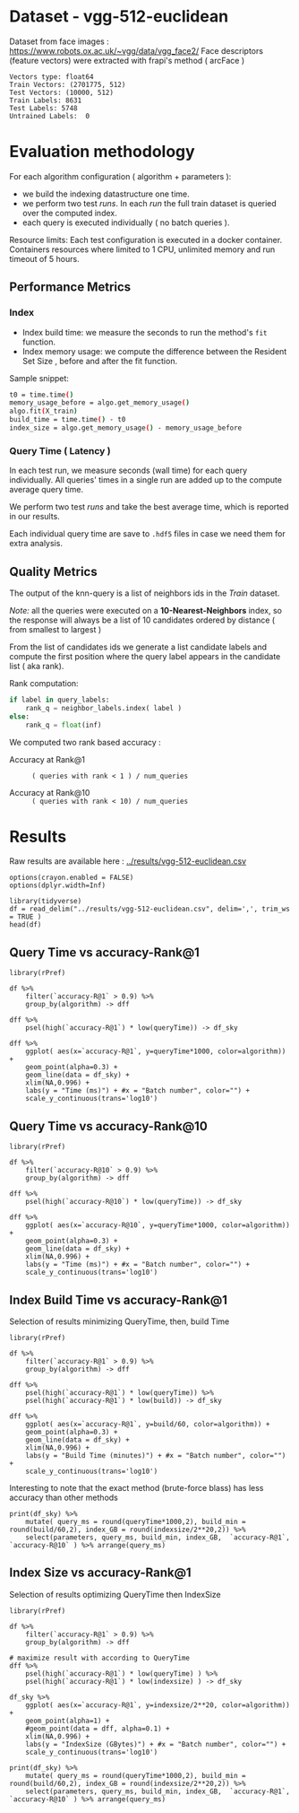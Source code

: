 # -*- coding: utf-8 ; org-export-babel-evaluate: t; org-confirm-babel-evaluate: nil; org-image-actual-width: 600;-*-
# -*- mode: org -*-
#+AUTHOR: Julio Toss
#+EMAIL: julio@meerkat.com.br
#+STARTUP: indent 
#+STARTUP: logdrawer hideblocks
#+OPTIONS: html-postamble:nil f:nil broken-links:mark H:5 toc:nil todo:nil ^:{}
#+PROPERTY: header-args :cache no :eval never-export
#+SEQ_TODO: TODO INPROGRESS(i) WAITING(@) | DONE NOTE DEFERRED(@) CANCELED(@)


* DONE Dataset - vgg-512-euclidean

Dataset from face images : https://www.robots.ox.ac.uk/~vgg/data/vgg_face2/
Face descriptors (feature vectors) were extracted with frapi's method ( arcFace )

#+begin_src python :results output table :exports results :eval never
import numpy as np
import h5py

filename = "../data/vgg-512-euclidean.hdf5"
dataset = h5py.File(filename, "r")

train = set(dataset['train_lbl'])
test = set(dataset['test_lbl'])
diff = (test - train) 

print("Vectors type:", dataset['train'].dtype)
print("Train Vectors:", dataset['train'].shape)
print("Test Vectors:", dataset['test'].shape)

print("Train Labels:", len(train))
print("Test Labels:", len(test))

print("Untrained Labels: ", len(diff))

#+end_src

#+RESULTS:
: Vectors type: float64
: Train Vectors: (2701775, 512)
: Test Vectors: (10000, 512)
: Train Labels: 8631
: Test Labels: 5748
: Untrained Labels:  0

* Evaluation methodology 

For each algorithm configuration ( algorithm + parameters ):
- we build the indexing datastructure one time.
- we perform two test /runs/. In each /run/ the full train dataset is queried over the computed index.
- each query is executed individually ( no batch queries ).

Resource limits:
Each test configuration is executed in a docker container. 
Containers resources where limited to 1 CPU, unlimited memory and run timeout of 5 hours.


** Performance Metrics
*** Index
- Index build time: we measure the seconds to run the method's =fit= function.
- Index memory usage: we compute the difference between the Resident Set Size , before and after the fit function.

Sample snippet: 
#+begin_src sh :results output :exports both
t0 = time.time()
memory_usage_before = algo.get_memory_usage()
algo.fit(X_train)
build_time = time.time() - t0
index_size = algo.get_memory_usage() - memory_usage_before
#+end_src

*** Query Time ( Latency )

In each test run, we measure seconds (wall time) for each query individually. 
All queries' times in a single run are added up to the compute average query time.

We perform two test /runs/ and take the best average time, which is reported in our results.

Each individual query time are save to =.hdf5= files in case we need them for extra analysis.

** Quality Metrics

The output of the knn-query is a list of neighbors ids in the /Train/ dataset.

/Note:/ all the queries were executed on a *10-Nearest-Neighbors* index, so the response will always be a list of 10 candidates ordered by distance ( from smallest to largest ) 

From the list of candidates ids we generate a list candidate labels and compute the first position where the query label appears in the candidate list ( aka rank).

Rank computation:
#+begin_src python :results output :exports both
if label in query_labels:
    rank_q = neighbor_labels.index( label )
else:
    rank_q = float(inf)
#+end_src

We computed two rank based accuracy :

- Accuracy at Rank@1 :: =( queries with rank < 1 ) / num_queries=

- Accuracy at Rank@10 :: =( queries with rank < 10) / num_queries=


* Algorithms                                                       :noexport:
** Selected algorithm 
Faiss
HNSW

* Results

Raw results are available here : [[../results/vgg-512-euclidean.csv]]

#+begin_src R :results output :exports none :session 
options(crayon.enabled = FALSE)
options(dplyr.width=Inf)

library(tidyverse)
df = read_delim("../results/vgg-512-euclidean.csv", delim=',', trim_ws = TRUE )
head(df)
#+end_src

#+RESULTS:
#+begin_example
Parsed with column specification:
cols(
  dataset = col_character(),
  K = col_double(),
  distance = col_character(),
  algorithm = col_character(),
  parameters = col_character(),
  `k-nn` = col_double(),
  `accuracy-R@1` = col_double(),
  `accuracy-R@10` = col_double(),
  qps = col_double(),
  queryTime = col_double(),
  build = col_double(),
  indexsize = col_double()
)
# A tibble: 6 x 12
  dataset               K distance  algorithm parameters                       
  <chr>             <dbl> <chr>     <chr>     <chr>                            
1 vgg-512-euclidean    10 euclidean NGT-onng  ONNG-NGT(100, 10, 120, -2, 1.200)
2 vgg-512-euclidean    10 euclidean NGT-onng  ONNG-NGT(100, 10, 120, -2, 0.900)
3 vgg-512-euclidean    10 euclidean NGT-onng  ONNG-NGT(100, 10, 120, -2, 1.050)
4 vgg-512-euclidean    10 euclidean NGT-onng  ONNG-NGT(100, 10, 120, -2, 1.100)
5 vgg-512-euclidean    10 euclidean NGT-onng  ONNG-NGT(100, 10, 120, -2, 0.600)
6 vgg-512-euclidean    10 euclidean NGT-onng  ONNG-NGT(100, 10, 120, -2, 1.070)
  `k-nn` `accuracy-R@1` `accuracy-R@10`     qps queryTime build indexsize
   <dbl>          <dbl>           <dbl>   <dbl>     <dbl> <dbl>     <dbl>
1 1.00           0.973           0.984     39.4 0.0254    8934.  13264308
2 0.0618         0.0989          0.0995 12330.  0.0000811 8934.  13264308
3 0.571          0.560           0.566   1255.  0.000797  8934.  13264308
4 0.998          0.973           0.983    716.  0.00140   8934.  13264308
5 0.0186         0.0938          0.0941 16626.  0.0000601 8934.  13264308
6 0.908          0.890           0.898    944.  0.00106   8934.  13264308
#+end_example


** Query Time vs accuracy-Rank@1

#+begin_src sh :results output none :exports none :session foo
cd ~/Projects/ann-benchmarks
python3 plot.py --dataset vgg-512-euclidean -y queryTime -x accuracy-R@1 -o reports/img/vgg-512-euclidean-query-R1.svg -Y
#+end_src

#+begin_src R :results output graphics :file ./img/vgg-512-euclidean-query-R1.svg :exports results :width 8 :height 5 :session 
library(rPref)

df %>% 
    filter(`accuracy-R@1` > 0.9) %>%
    group_by(algorithm) -> dff

dff %>%
    psel(high(`accuracy-R@1`) * low(queryTime)) -> df_sky

dff %>%  
    ggplot( aes(x=`accuracy-R@1`, y=queryTime*1000, color=algorithm)) +
    geom_point(alpha=0.3) +
    geom_line(data = df_sky) +
    xlim(NA,0.996) +
    labs(y = "Time (ms)") + #x = "Batch number", color="") + 
    scale_y_continuous(trans='log10')
#+end_src

#+RESULTS:
[[file:./img/vgg-512-euclidean-query-R1.svg]]

** Query Time vs accuracy-Rank@10

#+begin_src sh :results output none :exports none :session foo
cd ~/Projects/ann-benchmarks
python3 plot.py --dataset vgg-512-euclidean -y queryTime -x accuracy-R@10 -o reports/img/vgg-512-euclidean-query-R10.svg -Y
#+end_src


#+begin_src R :results output graphics :file ./img/vgg-512-euclidean-query-R10.svg :exports results :width 8 :height 5 :session 
library(rPref)

df %>% 
    filter(`accuracy-R@10` > 0.9) %>%
    group_by(algorithm) -> dff

dff %>%
    psel(high(`accuracy-R@10`) * low(queryTime)) -> df_sky

dff %>%  
    ggplot( aes(x=`accuracy-R@10`, y=queryTime*1000, color=algorithm)) +
    geom_point(alpha=0.3) +
    geom_line(data = df_sky) +
    xlim(NA,0.996) +
    labs(y = "Time (ms)") + #x = "Batch number", color="") + 
    scale_y_continuous(trans='log10')
#+end_src

#+RESULTS:
[[file:./img/vgg-512-euclidean-query-R10.svg]]


** Index Build Time vs accuracy-Rank@1

#+begin_src sh :results output none :exports none :session foo :eval never
cd ~/Projects/ann-benchmarks
python3 plot.py --dataset vgg-512-euclidean -y build -x accuracy-R@1 -o reports/img/vgg-512-euclidean-build-R1.svg -Y
#+end_src

Selection of results minimizing QueryTime, then, build Time 
#+begin_src R :results output graphics :file ./img/vgg-512-euclidean-build-R1.svg :exports results :width 8 :height 5 :session 
library(rPref)

df %>% 
    filter(`accuracy-R@1` > 0.9) %>%
    group_by(algorithm) -> dff

dff %>%
    psel(high(`accuracy-R@1`) * low(queryTime)) %>%
    psel(high(`accuracy-R@1`) * low(build)) -> df_sky

dff %>%  
    ggplot( aes(x=`accuracy-R@1`, y=build/60, color=algorithm)) +
    geom_point(alpha=0.3) +
    geom_line(data = df_sky) +
    xlim(NA,0.996) +
    labs(y = "Build Time (minutes)") + #x = "Batch number", color="") + 
    scale_y_continuous(trans='log10')
#+end_src

#+RESULTS:
[[file:./img/vgg-512-euclidean-build-R1.svg]]

Interesting to note that the exact method (brute-force blass) has less accuracy than other methods
#+begin_src R :results table :colnames yes :exports result :session 
print(df_sky) %>% 
    mutate( query_ms = round(queryTime*1000,2), build_min = round(build/60,2), index_GB = round(indexsize/2**20,2)) %>% 
    select(parameters, query_ms, build_min, index_GB,  `accuracy-R@1`, `accuracy-R@10` ) %>% arrange(query_ms) 
#+end_src

#+RESULTS:
| algorithm        | parameters                                                                               | query_ms | build_min | index_GB | accuracy-R@1 | accuracy-R@10 |
|------------------+------------------------------------------------------------------------------------------+----------+-----------+----------+--------------+---------------|
| hnsw(nmslib)     | Nmslib(method_name=hnsw, index_param=['M=12', 'post=0', 'efConstruction=400'])           |     0.57 |    199.71 |    11.88 |       0.9601 |        0.9682 |
| hnswlib          | hnswlib ({'efConstruction': 500, 'M': 16})                                               |     1.06 |    163.93 |     5.69 |       0.9722 |        0.9818 |
| SW-graph(nmslib) | Nmslib(method_name=sw-graph, index_param=['NN=10'])                                      |     1.13 |     30.46 |     6.33 |       0.9269 |        0.9389 |
| hnswlib          | hnswlib ({'efConstruction': 500, 'M': 24})                                               |      3.5 |    254.82 |     5.85 |       0.9731 |        0.9838 |
| BallTree(nmslib) | Nmslib(method_name=vptree, index_param=['tuneK=10', 'desiredRecall=0.1'])                |     3.97 |     12.81 |    11.05 |       0.9502 |         0.965 |
| mrpt             | MRPT(target recall=0.970, trees=856, depth=13, vote threshold=3, estimated recall=0.970) |     5.36 |     72.48 |    16.22 |       0.9734 |        0.9827 |
| SW-graph(nmslib) | Nmslib(method_name=sw-graph, index_param=['NN=16'])                                      |      7.6 |     38.33 |     6.69 |       0.9703 |        0.9798 |
| faiss-ivf        | FaissIVF(n_list=4096, n_probe=5)                                                         |     7.82 |     69.18 |     7.05 |       0.9619 |        0.9712 |
| BallTree(nmslib) | Nmslib(method_name=vptree, index_param=['tuneK=10', 'desiredRecall=0.2'])                |     8.76 |     14.79 |    11.05 |       0.9594 |        0.9734 |
| SW-graph(nmslib) | Nmslib(method_name=sw-graph, index_param=['NN=24'])                                      |     9.13 |     49.22 |     7.11 |       0.9714 |        0.9818 |
| NGT-panng        | PANNG-NGT(20, 40, 60, 1.200)                                                             |    16.79 |     92.18 |     8.06 |       0.9731 |        0.9838 |
| BallTree(nmslib) | Nmslib(method_name=vptree, index_param=['tuneK=10', 'desiredRecall=0.3'])                |    17.16 |     17.45 |    11.05 |       0.9665 |        0.9796 |
| BallTree(nmslib) | Nmslib(method_name=vptree, index_param=['desiredRecall=0.4', 'tuneK=10'])                |    25.16 |     19.55 |    11.05 |       0.9683 |        0.9812 |
| NGT-onng         | ONNG-NGT(100, 10, 120, -2, 1.200)                                                        |    25.38 |     148.9 |    12.65 |       0.9731 |        0.9838 |
| BallTree(nmslib) | Nmslib(method_name=vptree, index_param=['tuneK=10', 'desiredRecall=0.5'])                |    40.64 |     20.64 |    11.05 |       0.9689 |        0.9812 |
| annoy            | Annoy(n_trees=100, search_k=100000)                                                      |    41.29 |     30.58 |     9.73 |       0.9725 |        0.9827 |
| faiss-ivf        | FaissIVF(n_list=8192, n_probe=100)                                                       |     55.4 |    245.05 |     6.95 |       0.9731 |        0.9818 |
| BallTree(nmslib) | Nmslib(method_name=vptree, index_param=['desiredRecall=0.6', 'tuneK=10'])                |    56.03 |     22.22 |    11.05 |       0.9701 |        0.9821 |
| BallTree(nmslib) | Nmslib(method_name=vptree, index_param=['desiredRecall=0.7', 'tuneK=10'])                |    75.23 |     33.63 |    11.05 |       0.9719 |        0.9835 |
| annoy            | Annoy(n_trees=200, search_k=200000)                                                      |    75.55 |     58.76 |    12.65 |       0.9731 |        0.9838 |
| BallTree(nmslib) | Nmslib(method_name=vptree, index_param=['tuneK=10', 'desiredRecall=0.8'])                |   118.19 |     34.12 |    11.05 |       0.9723 |        0.9835 |
| BallTree(nmslib) | Nmslib(method_name=vptree, index_param=['desiredRecall=0.85', 'tuneK=10'])               |   137.54 |     34.27 |    11.17 |       0.9726 |        0.9837 |
| BallTree(nmslib) | Nmslib(method_name=vptree, index_param=['desiredRecall=0.9', 'tuneK=10'])                |   170.38 |     37.13 |    11.05 |       0.9729 |         0.984 |
| BallTree(nmslib) | Nmslib(method_name=vptree, index_param=['tuneK=10', 'desiredRecall=0.95'])               |   227.92 |     37.92 |    11.05 |        0.973 |        0.9841 |
| BallTree(nmslib) | Nmslib(method_name=vptree, index_param=['desiredRecall=0.97', 'tuneK=10'])               |   267.76 |     39.59 |    11.06 |       0.9732 |         0.984 |
| bruteforce-blas  | BruteForceBLAS()                                                                         |    672.7 |      0.13 |     5.16 |        0.962 |        0.9838 |


** Index Size vs accuracy-Rank@1


#+begin_src sh :results output none :exports none :session foo
cd ~/Projects/ann-benchmarks
python3 plot.py --dataset vgg-512-euclidean -y indexsize -x accuracy-R@1 -o reports/img/vgg-512-euclidean-IndexSize-R1.svg -Y
#+end_src

Selection of results optimizing QueryTime then IndexSize

#+begin_src R :results output graphics :file ./img/vgg-512-euclidean-IndexSize-R1.svg :exports results :width 8 :height 5 :session 
library(rPref)

df %>% 
    filter(`accuracy-R@1` > 0.9) %>%
    group_by(algorithm) -> dff

# maximize result with according to QueryTime
dff %>%
    psel(high(`accuracy-R@1`) * low(queryTime) ) %>%
    psel(high(`accuracy-R@1`) * low(indexsize) ) -> df_sky

df_sky %>%  
    ggplot( aes(x=`accuracy-R@1`, y=indexsize/2**20, color=algorithm)) +
    geom_point(alpha=1) +
    #geom_point(data = dff, alpha=0.1) +
    xlim(NA,0.996) +
    labs(y = "IndexSize (GBytes)") + #x = "Batch number", color="") + 
    scale_y_continuous(trans='log10')
#+end_src

#+RESULTS:
[[file:./img/vgg-512-euclidean-IndexSize-R1.svg]]


#+begin_src R :results table :colnames yes :exports results :session 
print(df_sky) %>% 
    mutate( query_ms = round(queryTime*1000,2), build_min = round(build/60,2), index_GB = round(indexsize/2**20,2)) %>% 
    select(parameters, query_ms, build_min, index_GB,  `accuracy-R@1`, `accuracy-R@10` ) %>% arrange(query_ms) 
#+end_src

#+RESULTS:
| algorithm        | parameters                                                                               | query_ms | build_min | index_GB | accuracy-R@1 | accuracy-R@10 |
|------------------+------------------------------------------------------------------------------------------+----------+-----------+----------+--------------+---------------|
| hnsw(nmslib)     | Nmslib(method_name=hnsw, index_param=['M=12', 'post=0', 'efConstruction=400'])           |     0.57 |    199.71 |    11.88 |       0.9601 |        0.9682 |
| hnswlib          | hnswlib ({'efConstruction': 500, 'M': 16})                                               |     1.06 |    163.93 |     5.69 |       0.9722 |        0.9818 |
| SW-graph(nmslib) | Nmslib(method_name=sw-graph, index_param=['NN=10'])                                      |     1.13 |     30.46 |     6.33 |       0.9269 |        0.9389 |
| hnswlib          | hnswlib ({'efConstruction': 500, 'M': 24})                                               |      3.5 |    254.82 |     5.85 |       0.9731 |        0.9838 |
| mrpt             | MRPT(target recall=0.970, trees=856, depth=13, vote threshold=3, estimated recall=0.970) |     5.36 |     72.48 |    16.22 |       0.9734 |        0.9827 |
| SW-graph(nmslib) | Nmslib(method_name=sw-graph, index_param=['NN=16'])                                      |      7.6 |     38.33 |     6.69 |       0.9703 |        0.9798 |
| SW-graph(nmslib) | Nmslib(method_name=sw-graph, index_param=['NN=24'])                                      |     9.13 |     49.22 |     7.11 |       0.9714 |        0.9818 |
| NGT-panng        | PANNG-NGT(20, 40, 60, 1.200)                                                             |    16.79 |     92.18 |     8.06 |       0.9731 |        0.9838 |
| NGT-onng         | ONNG-NGT(100, 10, 120, -2, 1.200)                                                        |    25.38 |     148.9 |    12.65 |       0.9731 |        0.9838 |
| BallTree(nmslib) | Nmslib(method_name=vptree, index_param=['tuneK=10', 'desiredRecall=0.5'])                |    40.64 |     20.64 |    11.05 |       0.9689 |        0.9812 |
| annoy            | Annoy(n_trees=100, search_k=100000)                                                      |    41.29 |     30.58 |     9.73 |       0.9725 |        0.9827 |
| faiss-ivf        | FaissIVF(n_list=8192, n_probe=100)                                                       |     55.4 |    245.05 |     6.95 |       0.9731 |        0.9818 |
| BallTree(nmslib) | Nmslib(method_name=vptree, index_param=['desiredRecall=0.6', 'tuneK=10'])                |    56.03 |     22.22 |    11.05 |       0.9701 |        0.9821 |
| annoy            | Annoy(n_trees=200, search_k=200000)                                                      |    75.55 |     58.76 |    12.65 |       0.9731 |        0.9838 |
| BallTree(nmslib) | Nmslib(method_name=vptree, index_param=['tuneK=10', 'desiredRecall=0.8'])                |   118.19 |     34.12 |    11.05 |       0.9723 |        0.9835 |
| BallTree(nmslib) | Nmslib(method_name=vptree, index_param=['desiredRecall=0.9', 'tuneK=10'])                |   170.38 |     37.13 |    11.05 |       0.9729 |         0.984 |
| BallTree(nmslib) | Nmslib(method_name=vptree, index_param=['tuneK=10', 'desiredRecall=0.95'])               |   227.92 |     37.92 |    11.05 |        0.973 |        0.9841 |
| BallTree(nmslib) | Nmslib(method_name=vptree, index_param=['desiredRecall=0.97', 'tuneK=10'])               |   267.76 |     39.59 |    11.06 |       0.9732 |         0.984 |
| bruteforce-blas  | BruteForceBLAS()                                                                         |    672.7 |      0.13 |     5.16 |        0.962 |        0.9838 |









